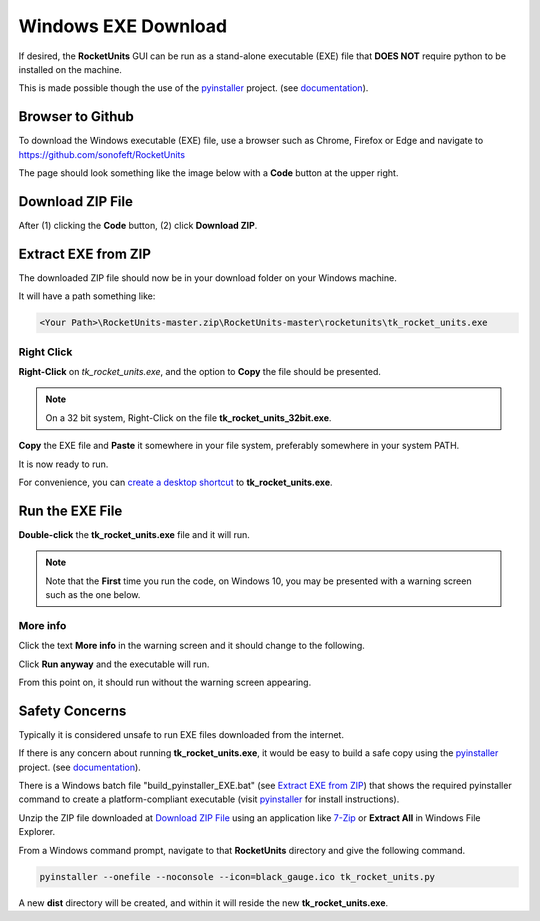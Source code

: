 
.. downloadexe


.. _internal_exe_download:


Windows EXE Download
====================


If desired, the **RocketUnits** GUI can be run as a stand-alone executable (EXE) file
that **DOES NOT** require python to be installed on the machine.

This is made possible though the use of the 
`pyinstaller <http://www.pyinstaller.org/>`__ project.
(see  `documentation <https://readthedocs.org/projects/pyinstaller/downloads/pdf/stable/>`_).

Browser to Github
-----------------

To download the Windows executable (EXE) file, use a browser such as Chrome, Firefox or Edge
and navigate to `https://github.com/sonofeft/RocketUnits <https://github.com/sonofeft/RocketUnits>`_

The page should look something like the image below with a **Code** button at the upper right.

.. image:: ./_static/download_code_btn.jpg
    :alt: Code Button

Download ZIP File
-----------------

After (1) clicking the **Code** button, (2) click **Download ZIP**.

.. image:: ./_static/download_code_btn_3.jpg
    :alt: Download ZIP

Extract EXE from ZIP
--------------------

The downloaded ZIP file should now be in your download folder on your Windows machine.

It will have a path something like:  


.. code-block:: console

    <Your Path>\RocketUnits-master.zip\RocketUnits-master\rocketunits\tk_rocket_units.exe

.. image:: ./_static/exe_in_zip.jpg
    :alt: Extract From ZIP

Right Click
~~~~~~~~~~~

**Right-Click** on *tk_rocket_units.exe*, and the option to **Copy** the file should be presented.

.. NOTE::

    On a 32 bit system, Right-Click on the file **tk_rocket_units_32bit.exe**.


.. image:: ./_static/right_click.jpg
    :alt: Right Click
    
**Copy** the EXE file and **Paste** it somewhere in your file system,
preferably somewhere in your system PATH.

It is now ready to run.

For convenience, you can 
`create a desktop shortcut <https://www.computerhope.com/issues/ch000739.htm>`__ 
to **tk_rocket_units.exe**.

Run the EXE File
----------------


**Double-click** the **tk_rocket_units.exe** file and it will run.  

.. NOTE::

    Note that the **First** time you run the code,
    on Windows 10, you may be presented 
    with a warning screen such as the one below.

.. image:: ./_static/windows10_dont_run.jpg
    :alt: Don't Run

More info
~~~~~~~~~

Click the text **More info** in the warning screen and it should change to the following.


.. image:: ./_static/run_anyway.jpg
    :alt: run_anyway
    
Click **Run anyway** and the executable will run.

From this point on, it should run without the warning screen appearing.

Safety Concerns
---------------

Typically it is considered unsafe to run EXE files downloaded from the internet.

If there is any concern about running **tk_rocket_units.exe**, it would be easy
to build a safe copy using the `pyinstaller <http://www.pyinstaller.org/>`__ project.
(see  `documentation <https://readthedocs.org/projects/pyinstaller/downloads/pdf/stable/>`_).


There is a Windows batch file "build_pyinstaller_EXE.bat"
(see `Extract EXE from ZIP`_) that shows 
the required pyinstaller command to create
a platform-compliant executable (visit `pyinstaller <http://www.pyinstaller.org/>`__ 
for install instructions).

Unzip the ZIP file downloaded at `Download ZIP File`_
using an application like `7-Zip <https://www.7-zip.org/>`_ or **Extract All**
in Windows File Explorer.

From a Windows command prompt, navigate to that **RocketUnits** directory and give the 
following command.

.. code-block:: console

    pyinstaller --onefile --noconsole --icon=black_gauge.ico tk_rocket_units.py

A new **dist** directory will be created, and within it will reside the new **tk_rocket_units.exe**.
